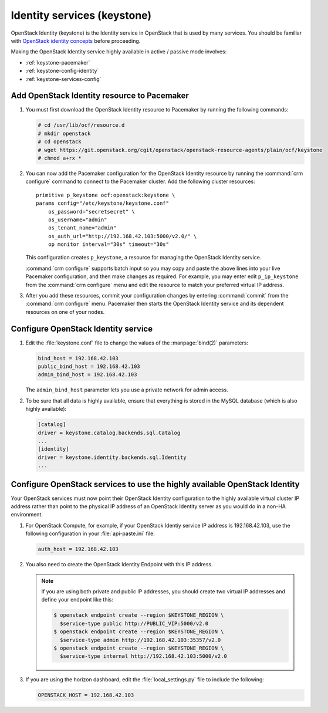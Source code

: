 
============================
Identity services (keystone)
============================

OpenStack Identity (keystone)
is the Identity service in OpenStack that is used by many services.
You should be familiar with
`OpenStack identity concepts
<http://docs.openstack.org/liberty/install-guide-ubuntu/common/get_started_identity.html>`_
before proceeding.

Making the OpenStack Identity service highly available
in active / passive mode involves:

- :ref:`keystone-pacemaker`
- :ref:`keystone-config-identity`
- :ref:`keystone-services-config`

.. _keystone-pacemaker:

Add OpenStack Identity resource to Pacemaker
~~~~~~~~~~~~~~~~~~~~~~~~~~~~~~~~~~~~~~~~~~~~

#. You must first download the OpenStack Identity resource to Pacemaker
   by running the following commands:

   .. code-block:: console

      # cd /usr/lib/ocf/resource.d
      # mkdir openstack
      # cd openstack
      # wget https://git.openstack.org/cgit/openstack/openstack-resource-agents/plain/ocf/keystone
      # chmod a+rx *

#. You can now add the Pacemaker configuration
   for the OpenStack Identity resource
   by running the :command:`crm configure` command
   to connect to the Pacemaker cluster.
   Add the following cluster resources:

   ::

      primitive p_keystone ocf:openstack:keystone \
      params config="/etc/keystone/keystone.conf"
          os_password="secretsecret" \
          os_username="admin"
          os_tenant_name="admin"
          os_auth_url="http://192.168.42.103:5000/v2.0/" \
          op monitor interval="30s" timeout="30s"

   This configuration creates ``p_keystone``,
   a resource for managing the OpenStack Identity service.

   :command:`crm configure` supports batch input
   so you may copy and paste the above lines
   into your live Pacemaker configuration,
   and then make changes as required.
   For example, you may enter edit ``p_ip_keystone``
   from the :command:`crm configure` menu
   and edit the resource to match your preferred virtual IP address.

#. After you add these resources,
   commit your configuration changes by entering :command:`commit`
   from the :command:`crm configure` menu.
   Pacemaker then starts the OpenStack Identity service
   and its dependent resources on one of your nodes.

.. _keystone-config-identity:

Configure OpenStack Identity service
~~~~~~~~~~~~~~~~~~~~~~~~~~~~~~~~~~~~

#. Edit the :file:`keystone.conf` file
   to change the values of the :manpage:`bind(2)` parameters:

   .. code-block:: ini

      bind_host = 192.168.42.103
      public_bind_host = 192.168.42.103
      admin_bind_host = 192.168.42.103

   The ``admin_bind_host`` parameter
   lets you use a private network for admin access.

#. To be sure that all data is highly available,
   ensure that everything is stored in the MySQL database
   (which is also highly available):

   .. code-block:: ini

      [catalog]
      driver = keystone.catalog.backends.sql.Catalog
      ...
      [identity]
      driver = keystone.identity.backends.sql.Identity
      ...


.. _keystone-services-config:

Configure OpenStack services to use the highly available OpenStack Identity
~~~~~~~~~~~~~~~~~~~~~~~~~~~~~~~~~~~~~~~~~~~~~~~~~~~~~~~~~~~~~~~~~~~~~~~~~~~

Your OpenStack services must now point
their OpenStack Identity configuration
to the highly available virtual cluster IP address
rather than point to the physical IP address
of an OpenStack Identity server as you would do
in a non-HA environment.

#. For OpenStack Compute, for example,
   if your OpenStack Identiy service IP address is 192.168.42.103,
   use the following configuration in your :file:`api-paste.ini` file:

   .. code-block:: ini

      auth_host = 192.168.42.103

#. You also need to create the OpenStack Identity Endpoint
   with this IP address.

   .. note::

      If you are using both private and public IP addresses,
      you should create two virtual IP addresses
      and define your endpoint like this:

      .. code-block:: console

         $ openstack endpoint create --region $KEYSTONE_REGION \
           $service-type public http://PUBLIC_VIP:5000/v2.0
         $ openstack endpoint create --region $KEYSTONE_REGION \
           $service-type admin http://192.168.42.103:35357/v2.0
         $ openstack endpoint create --region $KEYSTONE_REGION \
           $service-type internal http://192.168.42.103:5000/v2.0


#. If you are using the horizon dashboard,
   edit the :file:`local_settings.py` file
   to include the following:

   .. code-block:: ini

      OPENSTACK_HOST = 192.168.42.103



